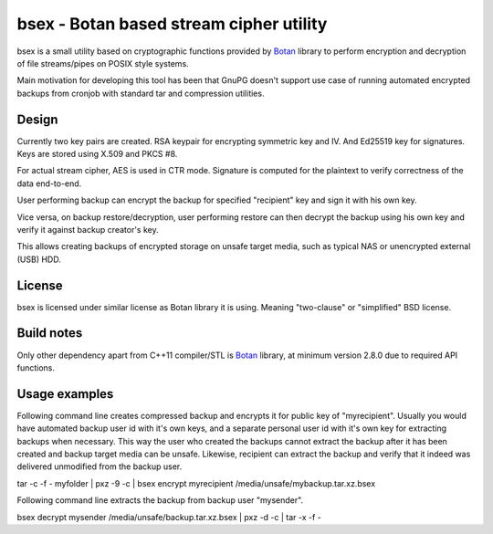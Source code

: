 bsex - Botan based stream cipher utility
========================================

bsex is a small utility based on cryptographic functions provided by `Botan`_
library to perform encryption and decryption of file streams/pipes on POSIX
style systems.

Main motivation for developing this tool has been that GnuPG doesn't support
use case of running automated encrypted backups from cronjob with standard
tar and compression utilities.

Design
------

Currently two key pairs are created. RSA keypair for encrypting symmetric key
and IV. And Ed25519 key for signatures. Keys are stored using X.509 and
PKCS #8.

For actual stream cipher, AES is used in CTR mode. Signature is computed for
the plaintext to verify correctness of the data end-to-end.

User performing backup can encrypt the backup for specified "recipient" key
and sign it with his own key.

Vice versa, on backup restore/decryption, user performing restore can then
decrypt the backup using his own key and verify it against backup creator's
key.

This allows creating backups of encrypted storage on unsafe target media,
such as typical NAS or unencrypted external (USB) HDD.

License
-------

bsex is licensed under similar license as Botan library it is using. Meaning
"two-clause" or "simplified" BSD license.

Build notes
-----------

Only other dependency apart from C++11 compiler/STL is `Botan`_ library,
at minimum version 2.8.0 due to required API functions.

Usage examples
--------------

Following command line creates compressed backup and encrypts it for public
key of "myrecipient". Usually you would have automated backup user id with
it's own keys, and a separate personal user id with it's own key for
extracting backups when necessary. This way the user who created the backups
cannot extract the backup after it has been created and backup target media
can be unsafe. Likewise, recipient can extract the backup and verify that it
indeed was delivered unmodified from the backup user.

.. code::
tar -c -f - myfolder | pxz -9 -c | bsex encrypt myrecipient /media/unsafe/mybackup.tar.xz.bsex

Following command line extracts the backup from backup user "mysender".

.. code::
bsex decrypt mysender /media/unsafe/backup.tar.xz.bsex | pxz -d -c | tar -x -f -


.. _Botan: https://botan.randombit.net
